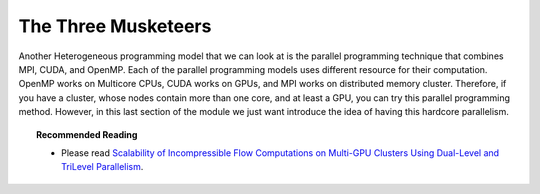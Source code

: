 The Three Musketeers
=====================

Another Heterogeneous programming model that we can look at is the parallel programming technique that combines MPI, CUDA, and OpenMP. Each of the parallel programming models uses different resource for their computation. OpenMP works on Multicore CPUs, CUDA works on GPUs, and MPI works on distributed memory cluster. Therefore, if you have a cluster, whose nodes contain more than one core, and at least a GPU, you can try this parallel programming method. However, in this last section of the module we just want introduce the idea of having this hardcore parallelism. 

.. topic:: Recommended Reading

	* Please read `Scalability of Incompressible Flow Computations on Multi-GPU Clusters Using Dual-Level and TriLevel Parallelism <http://scholarworks.boisestate.edu/cgi/viewcontent.cgi?article=1010&context=mecheng_facpubs>`_.
